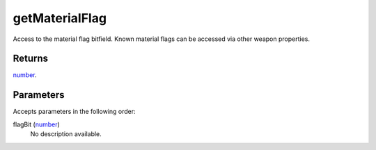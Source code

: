 getMaterialFlag
====================================================================================================

Access to the material flag bitfield. Known material flags can be accessed via other weapon properties.

Returns
----------------------------------------------------------------------------------------------------

`number`_.

Parameters
----------------------------------------------------------------------------------------------------

Accepts parameters in the following order:

flagBit (`number`_)
    No description available.

.. _`number`: ../../../lua/type/number.html

